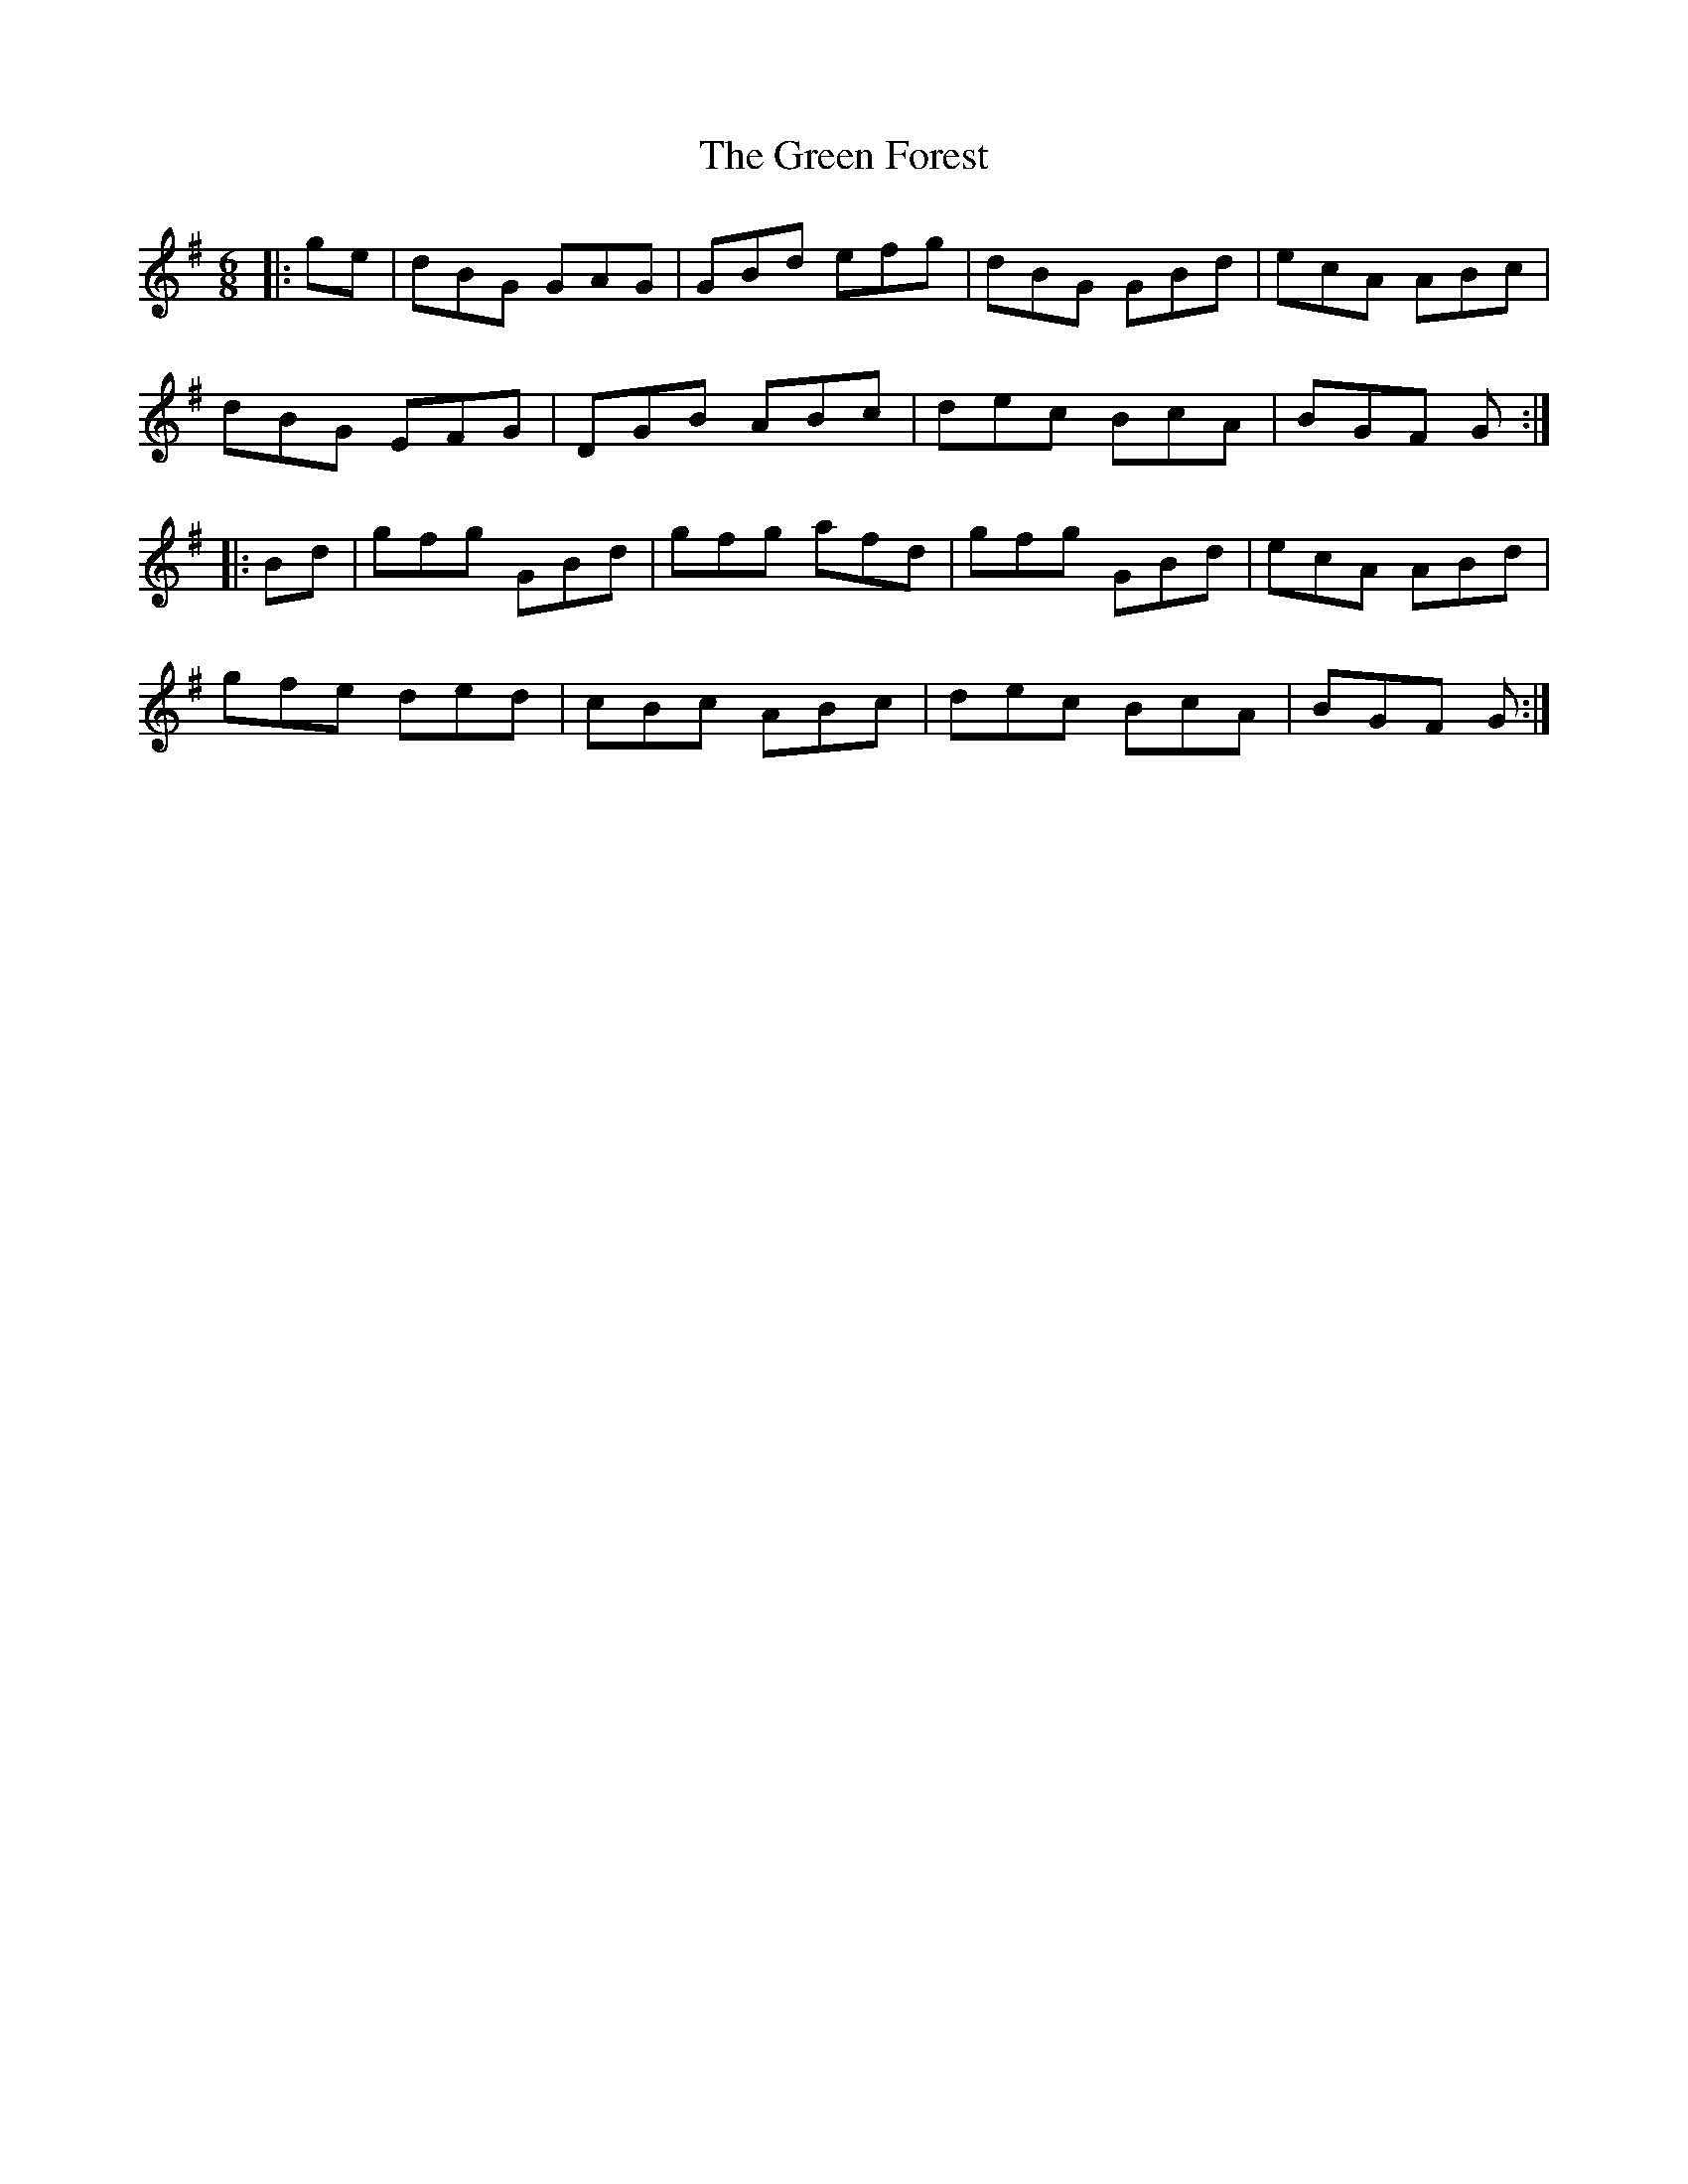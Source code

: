 X: 16100
T: Green Forest, The
R: jig
M: 6/8
K: Gmajor
|:ge|dBG GAG|GBd efg|dBG GBd|ecA ABc|
dBG EFG|DGB ABc|dec BcA|BGF G:|
|:Bd|gfg GBd|gfg afd|gfg GBd|ecA ABd|
gfe ded|cBc ABc|dec BcA|BGF G:|

